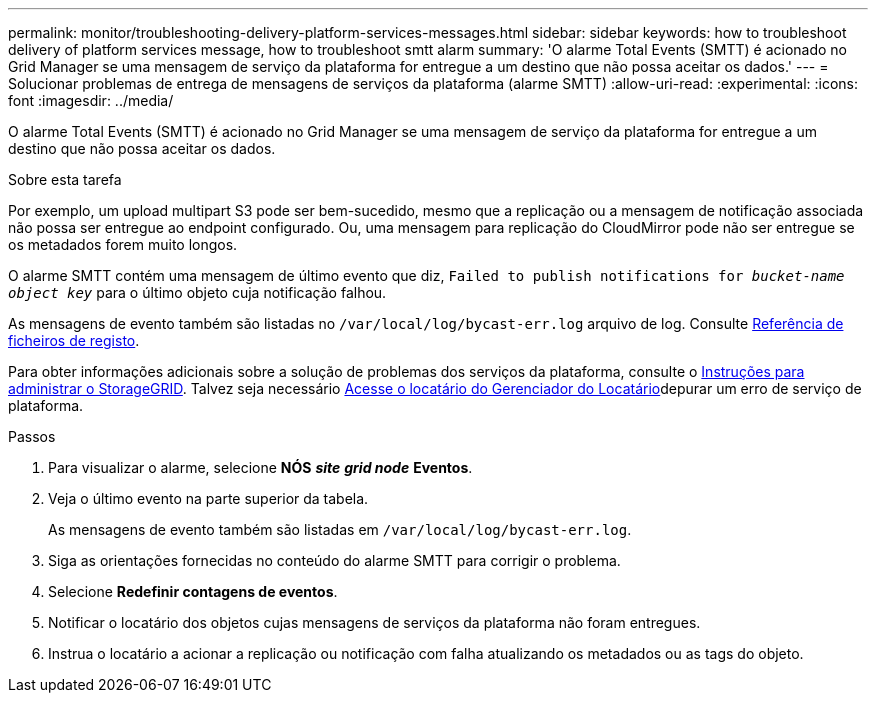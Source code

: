 ---
permalink: monitor/troubleshooting-delivery-platform-services-messages.html 
sidebar: sidebar 
keywords: how to troubleshoot delivery of platform services message, how to troubleshoot smtt alarm 
summary: 'O alarme Total Events (SMTT) é acionado no Grid Manager se uma mensagem de serviço da plataforma for entregue a um destino que não possa aceitar os dados.' 
---
= Solucionar problemas de entrega de mensagens de serviços da plataforma (alarme SMTT)
:allow-uri-read: 
:experimental: 
:icons: font
:imagesdir: ../media/


[role="lead"]
O alarme Total Events (SMTT) é acionado no Grid Manager se uma mensagem de serviço da plataforma for entregue a um destino que não possa aceitar os dados.

.Sobre esta tarefa
Por exemplo, um upload multipart S3 pode ser bem-sucedido, mesmo que a replicação ou a mensagem de notificação associada não possa ser entregue ao endpoint configurado. Ou, uma mensagem para replicação do CloudMirror pode não ser entregue se os metadados forem muito longos.

O alarme SMTT contém uma mensagem de último evento que diz, `Failed to publish notifications for _bucket-name object key_` para o último objeto cuja notificação falhou.

As mensagens de evento também são listadas no `/var/local/log/bycast-err.log` arquivo de log. Consulte xref:logs-files-reference.adoc[Referência de ficheiros de registo].

Para obter informações adicionais sobre a solução de problemas dos serviços da plataforma, consulte o xref:../admin/index.html[Instruções para administrar o StorageGRID]. Talvez seja necessário xref:../tenant/index.adoc[Acesse o locatário do Gerenciador do Locatário]depurar um erro de serviço de plataforma.

.Passos
. Para visualizar o alarme, selecione *NÓS* *_site_* *_grid node_* *Eventos*.
. Veja o último evento na parte superior da tabela.
+
As mensagens de evento também são listadas em `/var/local/log/bycast-err.log`.

. Siga as orientações fornecidas no conteúdo do alarme SMTT para corrigir o problema.
. Selecione *Redefinir contagens de eventos*.
. Notificar o locatário dos objetos cujas mensagens de serviços da plataforma não foram entregues.
. Instrua o locatário a acionar a replicação ou notificação com falha atualizando os metadados ou as tags do objeto.

